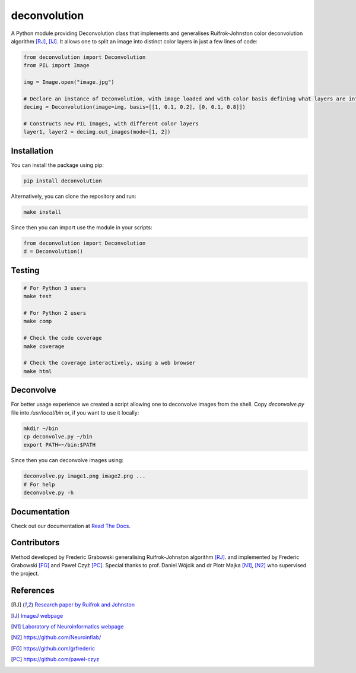 *************
deconvolution
*************
A Python module providing Deconvolution class that implements and generalises Ruifrok-Johnston color deconvolution algorithm [RJ]_, [IJ]_. It allows one to split an image into distinct color layers in just
a few lines of code:

.. code:: python

  from deconvolution import Deconvolution
  from PIL import Image

  img = Image.open("image.jpg")
  
  # Declare an instance of Deconvolution, with image loaded and with color basis defining what layers are interesting
  decimg = Deconvolution(image=img, basis=[[1, 0.1, 0.2], [0, 0.1, 0.8]])
  
  # Constructs new PIL Images, with different color layers
  layer1, layer2 = decimg.out_images(mode=[1, 2])


Installation
------------
You can install the package using pip:

.. code:: bash

  pip install deconvolution

Alternatively, you can clone the repository and run:

.. code:: bash

  make install

Since then you can import use the module in your scripts:

.. code:: python

  from deconvolution import Deconvolution
  d = Deconvolution()


Testing
-------
.. code:: bash
  
  # For Python 3 users
  make test
  
  # For Python 2 users
  make comp

  # Check the code coverage
  make coverage

  # Check the coverage interactively, using a web browser
  make html


Deconvolve
----------
For better usage experience we created a script allowing one to deconvolve images from the shell. Copy `deconvolve.py` file into `/usr/local/bin` or, if you want to use it locally:

.. code:: bash

  mkdir ~/bin
  cp deconvolve.py ~/bin
  export PATH=~/bin:$PATH

Since then you can deconvolve images using:

.. code:: bash

  deconvolve.py image1.png image2.png ...
  # For help
  deconvolve.py -h

Documentation
-------------
Check out our documentation at `Read The Docs
<https://deconvolution.readthedocs.io>`_.

Contributors
------------
Method developed by Frederic Grabowski generalising Ruifrok-Johnston algorithm [RJ]_. and implemented by Frederic Grabowski [FG]_ and Paweł Czyż [PC]_.
Special thanks to prof. Daniel Wójcik and dr Piotr Majka [N1]_, [N2]_ who supervised the project.

References
----------
.. [RJ] `Research paper by Ruifrok and Johnston 
  <https://www.researchgate.net/publication/11815294_Ruifrok_AC_Johnston_DA_Quantification_of_histochemical_staining_by_color_deconvolution_Anal_Quant_Cytol_Histol_23_291-299>`_
.. [IJ] `ImageJ webpage
  <http://imagej.net/Colour_Deconvolution>`_
.. [N1] `Laboratory of Neuroinformatics webpage
  <http://en.nencki.gov.pl/laboratory-of-neuroinformatics>`_
.. [N2] https://github.com/Neuroinflab/
.. [FG] https://github.com/grfrederic
.. [PC] https://github.com/pawel-czyz

